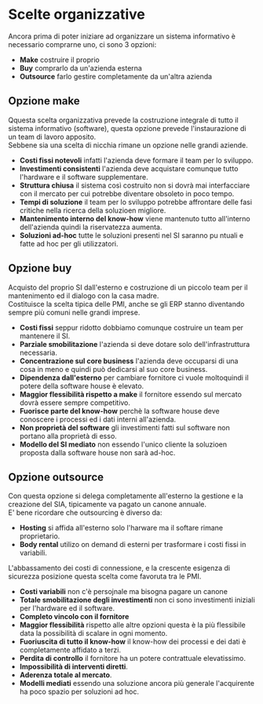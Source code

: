 * Scelte organizzative
Ancora prima di poter iniziare ad organizzare un sistema informativo è necessario comprarne uno, ci sono 3 opzioni:
+ *Make* costruire il proprio
+ *Buy* comprarlo da un'azienda esterna
+ *Outsource* farlo gestire completamente da un'altra azienda
** Opzione make
Qquesta scelta organizzativa prevede la costruzione integrale di tutto il sistema informativo (software), questa opzione prevede l'instaurazione di un team di lavoro apposito.\\
Sebbene sia una scelta di nicchia rimane un opzione nelle grandi aziende.
+ *Costi fissi notevoli* infatti l'azienda deve formare il team per lo sviluppo.
+ *Investimenti consistenti* l'azienda deve acquistare comunque tutto l'hardware e il software supplementare.
+ *Struttura chiusa* il sistema così costruito non si dovrà mai interfacciare con il mercato per cui potrebbe diventare obsoleto in poco tempo.
+ *Tempi di soluzione* il team per lo sviluppo potrebbe affrontare delle fasi critiche nella ricerca della soluzioen migliore.
+ *Mantenimento interno del know-how* viene mantenuto tutto all'interno dell'azienda quindi la riservatezza aumenta.
+ *Soluzioni ad-hoc* tutte le soluzioni presenti nel SI saranno pu ntuali e fatte ad hoc per gli utilizzatori.
** Opzione buy
Acquisto del proprio SI dall'esterno e costruzione di un piccolo team per il mantenimento ed il dialogo con la casa madre.\\
Costituisce la scelta tipica delle PMI, anche se gli ERP stanno diventando sempre più comuni nelle grandi imprese.
+ *Costi fissi* seppur ridotto dobbiamo comunque costruire un team per mantenere il SI.
+ *Parziale smobilitazione* l'azienda si deve dotare solo dell'infrastruttura necessaria.
+ *Concentrazione sul core business* l'azienda deve occuparsi di una cosa in meno e quindi può dedicarsi al suo core business.
+ *Dipendenza dall'esterno* per cambiare fornitore ci vuole moltoquindi il potere della software house è elevato.
+ *Maggior flessibilità rispetto a make* il fornitore essendo sul mercato dovrà essere sempre competitivo.
+ *Fuorisce parte del know-how* perchè la software house deve conoscere i processi ed i dati interni all'azienda.
+ *Non proprietà del software* gli investimenti fatti sul software non portano alla proprietà di esso.
+ *Modello del SI mediato* non essendo l'unico cliente la soluzioen proposta dalla software house non sarà ad-hoc.

[[file:../img/make_vs_buy.png]]

** Opzione outsource
Con questa opzione si delega completamente all'esterno la gestione e la creazione del SIA, tipicamente va pagato un canone annuale.\\
E' bene ricordare che outsourcing è diverso da:
+ *Hosting* si affida all'esterno solo l'harware ma il softare rimane proprietario.
+ *Body rental* utilizo on demand di esterni per trasformare i costi fissi in variabili.
L'abbassamento dei costi di connessione, e la crescente esigenza di sicurezza posizione questa scelta come favoruta tra le PMI.
+ *Costi variabili* non c'è persojnale ma bisogna pagare un canone
+ *Totale smobilitazione degli investimenti* non ci sono investimenti iniziali per l'hardware ed il software.
+ *Completo vincolo con il fornitore*
+ *Maggior flessibilità* rispetto alle altre opzioni questa è la più flessibile data la possibilità di scalare in ogni momento.
+ *Fuoriuscita di tutto il know-how* il know-how dei processi e dei dati è completamente affidato a terzi.
+ *Perdita di controllo* il fornitore ha un potere contrattuale elevatissimo.
+ *Impossibilità di interventi diretti*.
+ *Aderenza totale al mercato*.
+ *Modelli mediati* essendo una soluzione ancora più generale l'acquirente ha poco spazio per soluzioni ad hoc.
